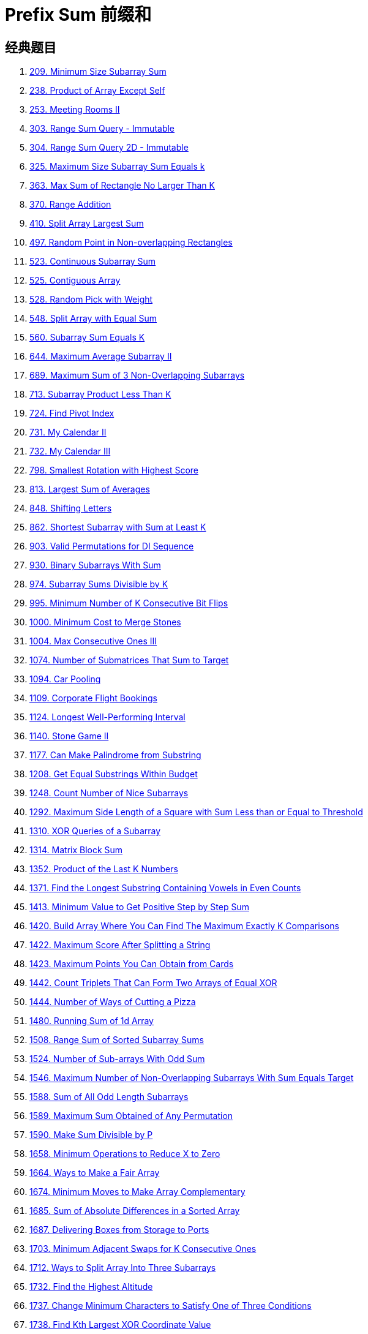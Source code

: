 [#0000-03-prefix-sum]
= Prefix Sum 前缀和



== 经典题目

. xref:0209-minimum-size-subarray-sum.adoc[209. Minimum Size Subarray Sum]
. xref:0238-product-of-array-except-self.adoc[238. Product of Array Except Self]
. xref:0253-meeting-rooms-ii.adoc[253. Meeting Rooms II]
. xref:0303-range-sum-query-immutable.adoc[303. Range Sum Query - Immutable]
. xref:0304-range-sum-query-2d-immutable.adoc[304. Range Sum Query 2D - Immutable]
. xref:0325-maximum-size-subarray-sum-equals-k.adoc[325. Maximum Size Subarray Sum Equals k]
. xref:0363-max-sum-of-rectangle-no-larger-than-k.adoc[363. Max Sum of Rectangle No Larger Than K]
. xref:0370-range-addition.adoc[370. Range Addition]
. xref:0410-split-array-largest-sum.adoc[410. Split Array Largest Sum]
. xref:0497-random-point-in-non-overlapping-rectangles.adoc[497. Random Point in Non-overlapping Rectangles]
. xref:0523-continuous-subarray-sum.adoc[523. Continuous Subarray Sum]
. xref:0525-contiguous-array.adoc[525. Contiguous Array]
. xref:0528-random-pick-with-weight.adoc[528. Random Pick with Weight]
. xref:0548-split-array-with-equal-sum.adoc[548. Split Array with Equal Sum]
. xref:0560-subarray-sum-equals-k.adoc[560. Subarray Sum Equals K]
. xref:0644-maximum-average-subarray-ii.adoc[644. Maximum Average Subarray II]
. xref:0689-maximum-sum-of-3-non-overlapping-subarrays.adoc[689. Maximum Sum of 3 Non-Overlapping Subarrays]
. xref:0713-subarray-product-less-than-k.adoc[713. Subarray Product Less Than K]
. xref:0724-find-pivot-index.adoc[724. Find Pivot Index]
. xref:0731-my-calendar-ii.adoc[731. My Calendar II]
. xref:0732-my-calendar-iii.adoc[732. My Calendar III]
. xref:0798-smallest-rotation-with-highest-score.adoc[798. Smallest Rotation with Highest Score]
. xref:0813-largest-sum-of-averages.adoc[813. Largest Sum of Averages]
. xref:0848-shifting-letters.adoc[848. Shifting Letters]
. xref:0862-shortest-subarray-with-sum-at-least-k.adoc[862. Shortest Subarray with Sum at Least K]
. xref:0903-valid-permutations-for-di-sequence.adoc[903. Valid Permutations for DI Sequence]
. xref:0930-binary-subarrays-with-sum.adoc[930. Binary Subarrays With Sum]
. xref:0974-subarray-sums-divisible-by-k.adoc[974. Subarray Sums Divisible by K]
. xref:0995-minimum-number-of-k-consecutive-bit-flips.adoc[995. Minimum Number of K Consecutive Bit Flips]
. xref:1000-minimum-cost-to-merge-stones.adoc[1000. Minimum Cost to Merge Stones]
. xref:1004-max-consecutive-ones-iii.adoc[1004. Max Consecutive Ones III]
. xref:1074-number-of-submatrices-that-sum-to-target.adoc[1074. Number of Submatrices That Sum to Target]
. xref:1094-car-pooling.adoc[1094. Car Pooling]
. xref:1109-corporate-flight-bookings.adoc[1109. Corporate Flight Bookings]
. xref:1124-longest-well-performing-interval.adoc[1124. Longest Well-Performing Interval]
. xref:1140-stone-game-ii.adoc[1140. Stone Game II]
. xref:1177-can-make-palindrome-from-substring.adoc[1177. Can Make Palindrome from Substring]
. xref:1208-get-equal-substrings-within-budget.adoc[1208. Get Equal Substrings Within Budget]
. xref:1248-count-number-of-nice-subarrays.adoc[1248. Count Number of Nice Subarrays]
. xref:1292-maximum-side-length-of-a-square-with-sum-less-than-or-equal-to-threshold.adoc[1292. Maximum Side Length of a Square with Sum Less than or Equal to Threshold]
. xref:1310-xor-queries-of-a-subarray.adoc[1310. XOR Queries of a Subarray]
. xref:1314-matrix-block-sum.adoc[1314. Matrix Block Sum]
. xref:1352-product-of-the-last-k-numbers.adoc[1352. Product of the Last K Numbers]
. xref:1371-find-the-longest-substring-containing-vowels-in-even-counts.adoc[1371. Find the Longest Substring Containing Vowels in Even Counts]
. xref:1413-minimum-value-to-get-positive-step-by-step-sum.adoc[1413. Minimum Value to Get Positive Step by Step Sum]
. xref:1420-build-array-where-you-can-find-the-maximum-exactly-k-comparisons.adoc[1420. Build Array Where You Can Find The Maximum Exactly K Comparisons]
. xref:1422-maximum-score-after-splitting-a-string.adoc[1422. Maximum Score After Splitting a String]
. xref:1423-maximum-points-you-can-obtain-from-cards.adoc[1423. Maximum Points You Can Obtain from Cards]
. xref:1442-count-triplets-that-can-form-two-arrays-of-equal-xor.adoc[1442. Count Triplets That Can Form Two Arrays of Equal XOR]
. xref:1444-number-of-ways-of-cutting-a-pizza.adoc[1444. Number of Ways of Cutting a Pizza]
. xref:1480-running-sum-of-1d-array.adoc[1480. Running Sum of 1d Array]
. xref:1508-range-sum-of-sorted-subarray-sums.adoc[1508. Range Sum of Sorted Subarray Sums]
. xref:1524-number-of-sub-arrays-with-odd-sum.adoc[1524. Number of Sub-arrays With Odd Sum]
. xref:1546-maximum-number-of-non-overlapping-subarrays-with-sum-equals-target.adoc[1546. Maximum Number of Non-Overlapping Subarrays With Sum Equals Target]
. xref:1588-sum-of-all-odd-length-subarrays.adoc[1588. Sum of All Odd Length Subarrays]
. xref:1589-maximum-sum-obtained-of-any-permutation.adoc[1589. Maximum Sum Obtained of Any Permutation]
. xref:1590-make-sum-divisible-by-p.adoc[1590. Make Sum Divisible by P]
. xref:1658-minimum-operations-to-reduce-x-to-zero.adoc[1658. Minimum Operations to Reduce X to Zero]
. xref:1664-ways-to-make-a-fair-array.adoc[1664. Ways to Make a Fair Array]
. xref:1674-minimum-moves-to-make-array-complementary.adoc[1674. Minimum Moves to Make Array Complementary]
. xref:1685-sum-of-absolute-differences-in-a-sorted-array.adoc[1685. Sum of Absolute Differences in a Sorted Array]
. xref:1687-delivering-boxes-from-storage-to-ports.adoc[1687. Delivering Boxes from Storage to Ports]
. xref:1703-minimum-adjacent-swaps-for-k-consecutive-ones.adoc[1703. Minimum Adjacent Swaps for K Consecutive Ones]
. xref:1712-ways-to-split-array-into-three-subarrays.adoc[1712. Ways to Split Array Into Three Subarrays]
. xref:1732-find-the-highest-altitude.adoc[1732. Find the Highest Altitude]
. xref:1737-change-minimum-characters-to-satisfy-one-of-three-conditions.adoc[1737. Change Minimum Characters to Satisfy One of Three Conditions]
. xref:1738-find-kth-largest-xor-coordinate-value.adoc[1738. Find Kth Largest XOR Coordinate Value]
. xref:1744-can-you-eat-your-favorite-candy-on-your-favorite-day.adoc[1744. Can You Eat Your Favorite Candy on Your Favorite Day?]
. xref:1769-minimum-number-of-operations-to-move-all-balls-to-each-box.adoc[1769. Minimum Number of Operations to Move All Balls to Each Box]
. xref:1788-maximize-the-beauty-of-the-garden.adoc[1788. Maximize the Beauty of the Garden]
. xref:1829-maximum-xor-for-each-query.adoc[1829. Maximum XOR for Each Query]
. xref:1838-frequency-of-the-most-frequent-element.adoc[1838. Frequency of the Most Frequent Element]
. xref:1854-maximum-population-year.adoc[1854. Maximum Population Year]
. xref:1856-maximum-subarray-min-product.adoc[1856. Maximum Subarray Min-Product]
. xref:1862-sum-of-floored-pairs.adoc[1862. Sum of Floored Pairs]
. xref:1871-jump-game-vii.adoc[1871. Jump Game VII]
. xref:1872-stone-game-viii.adoc[1872. Stone Game VIII]
. xref:1878-get-biggest-three-rhombus-sums-in-a-grid.adoc[1878. Get Biggest Three Rhombus Sums in a Grid]
. xref:1889-minimum-space-wasted-from-packaging.adoc[1889. Minimum Space Wasted From Packaging]
. xref:1893-check-if-all-the-integers-in-a-range-are-covered.adoc[1893. Check if All the Integers in a Range Are Covered]
. xref:1894-find-the-student-that-will-replace-the-chalk.adoc[1894. Find the Student that Will Replace the Chalk]
. xref:1895-largest-magic-square.adoc[1895. Largest Magic Square]
. xref:1915-number-of-wonderful-substrings.adoc[1915. Number of Wonderful Substrings]
. xref:1930-unique-length-3-palindromic-subsequences.adoc[1930. Unique Length-3 Palindromic Subsequences]
. xref:1943-describe-the-painting.adoc[1943. Describe the Painting]
. xref:1983-widest-pair-of-indices-with-equal-range-sum.adoc[1983. Widest Pair of Indices With Equal Range Sum]
. xref:1991-find-the-middle-index-in-array.adoc[1991. Find the Middle Index in Array]
. xref:2017-grid-game.adoc[2017. Grid Game]
. xref:2021-brightest-position-on-street.adoc[2021. Brightest Position on Street]
. xref:2024-maximize-the-confusion-of-an-exam.adoc[2024. Maximize the Confusion of an Exam]
. xref:2025-maximum-number-of-ways-to-partition-an-array.adoc[2025. Maximum Number of Ways to Partition an Array]
. xref:2055-plates-between-candles.adoc[2055. Plates Between Candles]
. xref:2083-substrings-that-begin-and-end-with-the-same-letter.adoc[2083. Substrings That Begin and End With the Same Letter]
. xref:2100-find-good-days-to-rob-the-bank.adoc[2100. Find Good Days to Rob the Bank]
. xref:2106-maximum-fruits-harvested-after-at-most-k-steps.adoc[2106. Maximum Fruits Harvested After at Most K Steps]
. xref:2121-intervals-between-identical-elements.adoc[2121. Intervals Between Identical Elements]
. xref:2132-stamping-the-grid.adoc[2132. Stamping the Grid]
. xref:2145-count-the-hidden-sequences.adoc[2145. Count the Hidden Sequences]
. xref:2171-removing-minimum-number-of-magic-beans.adoc[2171. Removing Minimum Number of Magic Beans]
. xref:2207-maximize-number-of-subsequences-in-a-string.adoc[2207. Maximize Number of Subsequences in a String]
. xref:2209-minimum-white-tiles-after-covering-with-carpets.adoc[2209. Minimum White Tiles After Covering With Carpets]
. xref:2218-maximum-value-of-k-coins-from-piles.adoc[2218. Maximum Value of K Coins From Piles]
. xref:2219-maximum-sum-score-of-array.adoc[2219. Maximum Sum Score of Array]
. xref:2222-number-of-ways-to-select-buildings.adoc[2222. Number of Ways to Select Buildings]
. xref:2234-maximum-total-beauty-of-the-gardens.adoc[2234. Maximum Total Beauty of the Gardens]
. xref:2237-count-positions-on-street-with-required-brightness.adoc[2237. Count Positions on Street With Required Brightness]
. xref:2245-maximum-trailing-zeros-in-a-cornered-path.adoc[2245. Maximum Trailing Zeros in a Cornered Path]
. xref:2251-number-of-flowers-in-full-bloom.adoc[2251. Number of Flowers in Full Bloom]
. xref:2256-minimum-average-difference.adoc[2256. Minimum Average Difference]
. xref:2270-number-of-ways-to-split-array.adoc[2270. Number of Ways to Split Array]
. xref:2271-maximum-white-tiles-covered-by-a-carpet.adoc[2271. Maximum White Tiles Covered by a Carpet]
. xref:2281-sum-of-total-strength-of-wizards.adoc[2281. Sum of Total Strength of Wizards]
. xref:2302-count-subarrays-with-score-less-than-k.adoc[2302. Count Subarrays With Score Less Than K]
. xref:2381-shifting-letters-ii.adoc[2381. Shifting Letters II]
. xref:2382-maximum-segment-sum-after-removals.adoc[2382. Maximum Segment Sum After Removals]
. xref:2389-longest-subsequence-with-limited-sum.adoc[2389. Longest Subsequence With Limited Sum]
. xref:2391-minimum-amount-of-time-to-collect-garbage.adoc[2391. Minimum Amount of Time to Collect Garbage]
. xref:2398-maximum-number-of-robots-within-budget.adoc[2398. Maximum Number of Robots Within Budget]
. xref:2406-divide-intervals-into-minimum-number-of-groups.adoc[2406. Divide Intervals Into Minimum Number of Groups]
. xref:2420-find-all-good-indices.adoc[2420. Find All Good Indices]
. xref:2428-maximum-sum-of-an-hourglass.adoc[2428. Maximum Sum of an Hourglass]
. xref:2438-range-product-queries-of-powers.adoc[2438. Range Product Queries of Powers]
. xref:2439-minimize-maximum-of-array.adoc[2439. Minimize Maximum of Array]
. xref:2448-minimum-cost-to-make-array-equal.adoc[2448. Minimum Cost to Make Array Equal]
. xref:2483-minimum-penalty-for-a-shop.adoc[2483. Minimum Penalty for a Shop]
. xref:2485-find-the-pivot-integer.adoc[2485. Find the Pivot Integer]
. xref:2488-count-subarrays-with-median-k.adoc[2488. Count Subarrays With Median K]
. xref:2489-number-of-substrings-with-fixed-ratio.adoc[2489. Number of Substrings With Fixed Ratio]
. xref:2528-maximize-the-minimum-powered-city.adoc[2528. Maximize the Minimum Powered City]
. xref:2536-increment-submatrices-by-one.adoc[2536. Increment Submatrices by One]
. xref:2552-count-increasing-quadruplets.adoc[2552. Count Increasing Quadruplets]
. xref:2559-count-vowel-strings-in-ranges.adoc[2559. Count Vowel Strings in Ranges]
. xref:2574-left-and-right-sum-differences.adoc[2574. Left and Right Sum Differences]
. xref:2587-rearrange-array-to-maximize-prefix-score.adoc[2587. Rearrange Array to Maximize Prefix Score]
. xref:2588-count-the-number-of-beautiful-subarrays.adoc[2588. Count the Number of Beautiful Subarrays]
. xref:2602-minimum-operations-to-make-all-array-elements-equal.adoc[2602. Minimum Operations to Make All Array Elements Equal]
. xref:2615-sum-of-distances.adoc[2615. Sum of Distances]
. xref:2640-find-the-score-of-all-prefixes-of-an-array.adoc[2640. Find the Score of All Prefixes of an Array]
. xref:2680-maximum-or.adoc[2680. Maximum OR]
. xref:2681-power-of-heroes.adoc[2681. Power of Heroes]
. xref:2731-movement-of-robots.adoc[2731. Movement of Robots]
. xref:2772-apply-operations-to-make-all-array-elements-equal-to-zero.adoc[2772. Apply Operations to Make All Array Elements Equal to Zero]
. xref:2819-minimum-relative-loss-after-buying-chocolates.adoc[2819. Minimum Relative Loss After Buying Chocolates]
. xref:2838-maximum-coins-heroes-can-collect.adoc[2838. Maximum Coins Heroes Can Collect]
. xref:2845-count-of-interesting-subarrays.adoc[2845. Count of Interesting Subarrays]
. xref:2848-points-that-intersect-with-cars.adoc[2848. Points That Intersect With Cars]
. xref:2875-minimum-size-subarray-in-infinite-array.adoc[2875. Minimum Size Subarray in Infinite Array]
. xref:2906-construct-product-matrix.adoc[2906. Construct Product Matrix]
. xref:2947-count-beautiful-substrings-i.adoc[2947. Count Beautiful Substrings I]
. xref:2949-count-beautiful-substrings-ii.adoc[2949. Count Beautiful Substrings II]
. xref:2950-number-of-divisible-substrings.adoc[2950. Number of Divisible Substrings]
. xref:2955-number-of-same-end-substrings.adoc[2955. Number of Same-End Substrings]
. xref:2968-apply-operations-to-maximize-frequency-score.adoc[2968. Apply Operations to Maximize Frequency Score]
. xref:2971-find-polygon-with-the-largest-perimeter.adoc[2971. Find Polygon With the Largest Perimeter]
. xref:2983-palindrome-rearrangement-queries.adoc[2983. Palindrome Rearrangement Queries]
. xref:3015-count-the-number-of-houses-at-a-certain-distance-i.adoc[3015. Count the Number of Houses at a Certain Distance I]
. xref:3017-count-the-number-of-houses-at-a-certain-distance-ii.adoc[3017. Count the Number of Houses at a Certain Distance II]
. xref:3026-maximum-good-subarray-sum.adoc[3026. Maximum Good Subarray Sum]
. xref:3028-ant-on-the-boundary.adoc[3028. Ant on the Boundary]
. xref:3070-count-submatrices-with-top-left-element-and-sum-less-than-k.adoc[3070. Count Submatrices with Top-Left Element and Sum Less Than k]
. xref:3077-maximum-strength-of-k-disjoint-subarrays.adoc[3077. Maximum Strength of K Disjoint Subarrays]
. xref:3086-minimum-moves-to-pick-k-ones.adoc[3086. Minimum Moves to Pick K Ones]
. xref:3096-minimum-levels-to-gain-more-points.adoc[3096. Minimum Levels to Gain More Points]
. xref:3104-find-longest-self-contained-substring.adoc[3104. Find Longest Self-Contained Substring]
. xref:3129-find-all-possible-stable-binary-arrays-i.adoc[3129. Find All Possible Stable Binary Arrays I]
. xref:3130-find-all-possible-stable-binary-arrays-ii.adoc[3130. Find All Possible Stable Binary Arrays II]
. xref:3147-taking-maximum-energy-from-the-mystic-dungeon.adoc[3147. Taking Maximum Energy From the Mystic Dungeon]
. xref:3152-special-array-ii.adoc[3152. Special Array II]
. xref:3179-find-the-n-th-value-after-k-seconds.adoc[3179. Find the N-th Value After K Seconds]
. xref:3191-minimum-operations-to-make-binary-array-elements-equal-to-one-i.adoc[3191. Minimum Operations to Make Binary Array Elements Equal to One I]
. xref:3212-count-submatrices-with-equal-frequency-of-x-and-y.adoc[3212. Count Submatrices With Equal Frequency of X and Y]
. xref:3224-minimum-array-changes-to-make-differences-equal.adoc[3224. Minimum Array Changes to Make Differences Equal]
. xref:3225-maximum-score-from-grid-operations.adoc[3225. Maximum Score From Grid Operations]
. xref:3250-find-the-count-of-monotonic-pairs-i.adoc[3250. Find the Count of Monotonic Pairs I]
. xref:3251-find-the-count-of-monotonic-pairs-ii.adoc[3251. Find the Count of Monotonic Pairs II]
. xref:3261-count-substrings-that-satisfy-k-constraint-ii.adoc[3261. Count Substrings That Satisfy K-Constraint II]
. xref:3279-maximum-total-area-occupied-by-pistons.adoc[3279. Maximum Total Area Occupied by Pistons]
. xref:3312-sorted-gcd-pair-queries.adoc[3312. Sorted GCD Pair Queries]
. xref:3333-find-the-original-typed-string-ii.adoc[3333. Find the Original Typed String II]
. xref:3346-maximum-frequency-of-an-element-after-performing-operations-i.adoc[3346. Maximum Frequency of an Element After Performing Operations I]
. xref:3347-maximum-frequency-of-an-element-after-performing-operations-ii.adoc[3347. Maximum Frequency of an Element After Performing Operations II]
. xref:3354-make-array-elements-equal-to-zero.adoc[3354. Make Array Elements Equal to Zero]
. xref:3355-zero-array-transformation-i.adoc[3355. Zero Array Transformation I]
. xref:3356-zero-array-transformation-ii.adoc[3356. Zero Array Transformation II]
. xref:3361-shift-distance-between-two-strings.adoc[3361. Shift Distance Between Two Strings]
. xref:3362-zero-array-transformation-iii.adoc[3362. Zero Array Transformation III]
. xref:3364-minimum-positive-sum-subarray.adoc[3364. Minimum Positive Sum Subarray ]
. xref:3381-maximum-subarray-sum-with-length-divisible-by-k.adoc[3381. Maximum Subarray Sum With Length Divisible by K]
. xref:3413-maximum-coins-from-k-consecutive-bags.adoc[3413. Maximum Coins From K Consecutive Bags]
. xref:3425-longest-special-path.adoc[3425. Longest Special Path]
. xref:3427-sum-of-variable-length-subarrays.adoc[3427. Sum of Variable Length Subarrays]
. xref:3432-count-partitions-with-even-sum-difference.adoc[3432. Count Partitions with Even Sum Difference]
. xref:3434-maximum-frequency-after-subarray-operation.adoc[3434. Maximum Frequency After Subarray Operation]
. xref:3445-maximum-difference-between-even-and-odd-frequency-ii.adoc[3445. Maximum Difference Between Even and Odd Frequency II]
. xref:3473-sum-of-k-subarrays-with-length-at-least-m.adoc[3473. Sum of K Subarrays With Length at Least M]
. xref:3480-maximize-subarrays-after-removing-one-conflicting-pair.adoc[3480. Maximize Subarrays After Removing One Conflicting Pair]
. xref:3486-longest-special-path-ii.adoc[3486. Longest Special Path II]
. xref:3494-find-the-minimum-amount-of-time-to-brew-potions.adoc[3494. Find the Minimum Amount of Time to Brew Potions]
. xref:3500-minimum-cost-to-divide-array-into-subarrays.adoc[3500. Minimum Cost to Divide Array Into Subarrays]

== 参考资料

